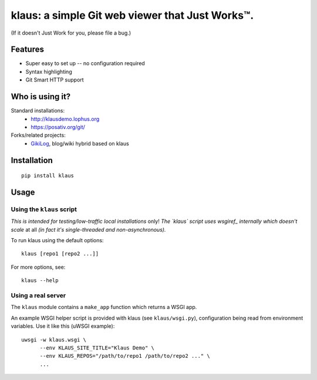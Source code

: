 klaus: a simple Git web viewer that Just Works™.
================================================

(If it doesn't Just Work for you, please file a bug.)

Features
--------
* Super easy to set up -- no configuration required
* Syntax highlighting
* Git Smart HTTP support


|img1|_ |img2|_ |img3|_

.. |img1| image:: https://github.com/jonashaag/klaus/raw/master/assets/commit-view.thumb.gif
.. |img2| image:: https://github.com/jonashaag/klaus/raw/master/assets/tree-view.thumb.gif
.. |img3| image:: https://github.com/jonashaag/klaus/raw/master/assets/blob-view.thumb.gif

.. _img1: https://github.com/jonashaag/klaus/raw/master/assets/commit-view.gif
.. _img2: https://github.com/jonashaag/klaus/raw/master/assets/tree-view.gif
.. _img3: https://github.com/jonashaag/klaus/raw/master/assets/blob-view.gif


Who is using it?
----------------
Standard installations:
   * http://klausdemo.lophus.org
   * https://posativ.org/git/
Forks/related projects:
   * `GikiLog <http://arnout.engelen.eu>`_, blog/wiki hybrid based on klaus


Installation
------------
::

   pip install klaus


Usage
-----

Using the ``klaus`` script
^^^^^^^^^^^^^^^^^^^^^^^^^^
*This is intended for testing/low-traffic local installations* only!
*The `klaus` script uses wsgiref_ internally which doesn't scale* at all
*(in fact it's single-threaded and non-asynchronous).*

To run klaus using the default options::

   klaus [repo1 [repo2 ...]]

For more options, see::

   klaus --help


Using a real server
^^^^^^^^^^^^^^^^^^^
The ``klaus`` module contains a ``make_app`` function which returns a WSGI app.

An example WSGI helper script is provided with klaus (see ``klaus/wsgi.py``),
configuration being read from environment variables. Use it like this (uWSGI example)::

   uwsgi -w klaus.wsgi \
         --env KLAUS_SITE_TITLE="Klaus Demo" \
         --env KLAUS_REPOS="/path/to/repo1 /path/to/repo2 ..." \
         ...


.. _wsgiref: http://docs.python.org/library/wsgiref.html
